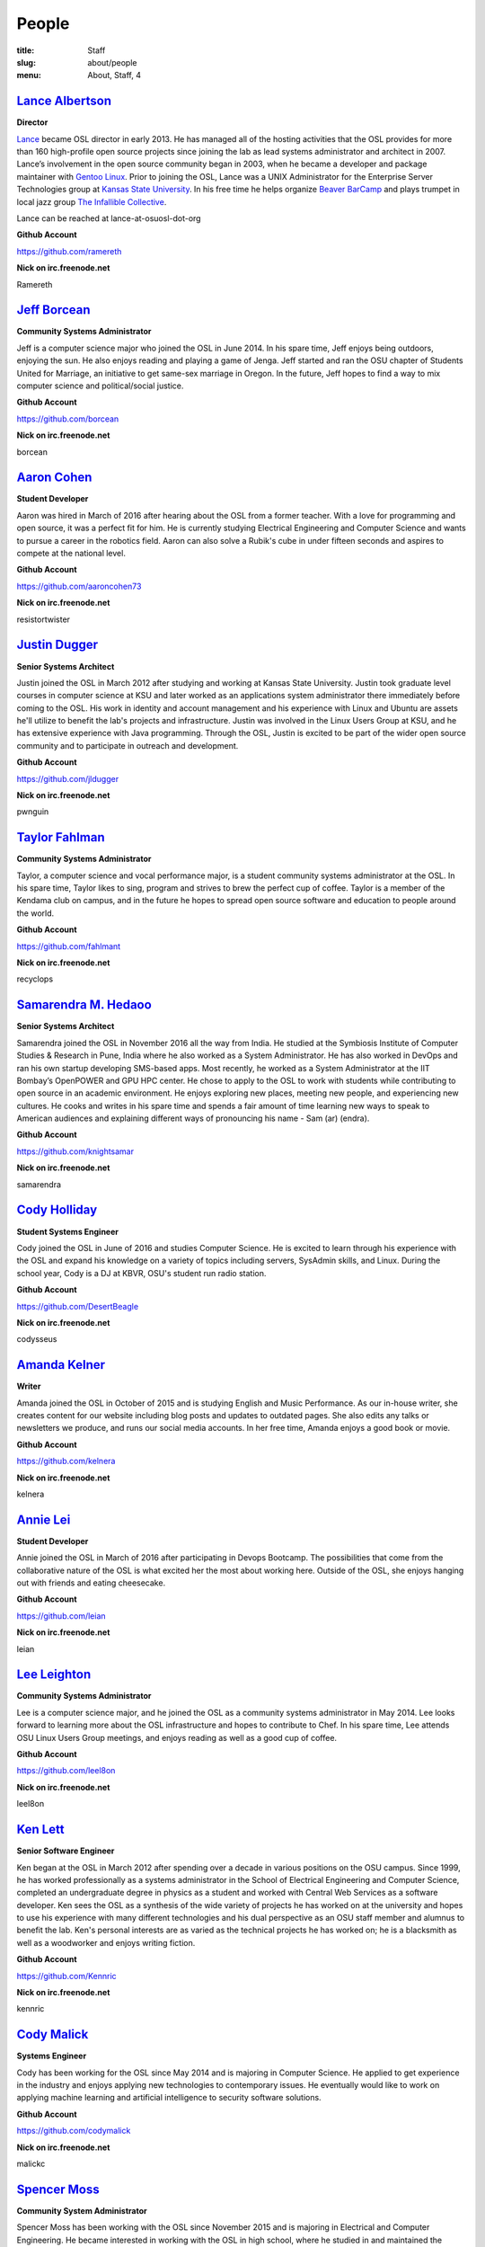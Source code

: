 People
======
:title: Staff
:slug: about/people
:menu: About, Staff, 4


`Lance Albertson`_
------------------

.. image:: /images/lalbertson.jpg
    :scale: 50%
    :align: right
    :alt: Lance Albertson

.. class:: no-breaks

  **Director**

`Lance`_ became OSL director in early 2013. He has managed all of the hosting
activities that the OSL provides for more than 160 high-profile open source
projects since joining the lab as lead systems administrator and architect in
2007. Lance’s involvement in the open source community began in 2003, when he
became a developer and package maintainer with `Gentoo Linux`_. Prior to
joining the OSL, Lance was a UNIX Administrator for the Enterprise Server
Technologies group at `Kansas State University`_. In his free time he helps
organize `Beaver BarCamp`_ and plays trumpet in local jazz group `The
Infallible Collective`_.

Lance can be reached at lance-at-osuosl-dot-org

.. class:: no-breaks

  **Github Account**

https://github.com/ramereth

.. class:: no-breaks

  **Nick on irc.freenode.net**

Ramereth

.. raw:: html

  <br/>

.. _Lance: http://lancealbertson.com
.. _Gentoo Linux: http://gentoo.org
.. _Kansas State University: http://ksu.edu
.. _Beaver BarCamp: http://beaverbarcamp.org
.. _The Infallible Collective: http://infalliblecollective.com


`Jeff Borcean`_
---------------

.. image:: /images/jborcean.jpg
    :scale: 50%
    :align: right
    :alt: Jeff Borcean

.. class:: no-breaks

  **Community Systems Administrator**

Jeff is a computer science major who joined the OSL in June 2014. In his spare
time, Jeff enjoys being outdoors, enjoying the sun. He also enjoys reading and
playing a game of Jenga. Jeff started and ran the OSU chapter of Students
United for Marriage, an initiative to get same-sex marriage in Oregon. In the
future, Jeff hopes to find a way to mix computer science and political/social
justice.

.. class:: no-breaks

  **Github Account**

https://github.com/borcean

.. class:: no-breaks

  **Nick on irc.freenode.net**

borcean

.. raw:: html

  <br/>

`Aaron Cohen`_
--------------

.. image:: /images/acohen.jpg
    :scale: 50%
    :align: right
    :alt: Aaron Cohen

.. class:: no-breaks

  **Student Developer**

Aaron was hired in March of 2016 after hearing about the OSL from a former
teacher. With a love for programming and open source, it was a perfect fit for
him. He is currently studying Electrical Engineering and Computer Science and
wants to pursue a career in the robotics field. Aaron can also solve a Rubik's
cube in under fifteen seconds and aspires to compete at the national level.

.. class:: no-breaks

  **Github Account**

https://github.com/aaroncohen73

.. class:: no-breaks

  **Nick on irc.freenode.net**

resistortwister

.. raw:: html

  <br/>

`Justin Dugger`_
----------------

.. image:: /images/jdugger.jpg
    :scale: 50%
    :align: right
    :alt: Justin Dugger

.. class:: no-breaks

  **Senior Systems Architect**

Justin joined the OSL in March 2012 after studying and working at Kansas State
University. Justin took graduate level courses in computer science at KSU and
later worked as an applications system administrator there immediately before
coming to the OSL. His work in identity and account management and his
experience with Linux and Ubuntu are assets he'll utilize to benefit the
lab's projects and infrastructure. Justin was involved in the Linux Users
Group at KSU, and he has extensive experience with Java programming. Through
the OSL, Justin is excited to be part of the wider open source community and
to participate in outreach and development.

.. class:: no-breaks

  **Github Account**

https://github.com/jldugger

.. class:: no-breaks

  **Nick on irc.freenode.net**

pwnguin

.. raw:: html

  <br/>

`Taylor Fahlman`_
------------------

.. image:: /images/tfahlman.jpg
    :scale: 50%
    :align: right
    :alt: Taylor Fahlman

.. class:: no-breaks

  **Community Systems Administrator**

Taylor, a computer science and vocal performance major, is a student community
systems administrator at the OSL. In his spare time, Taylor likes to sing,
program and strives to brew the perfect cup of coffee. Taylor is a member of
the Kendama club on campus, and in the future he hopes to spread open source
software and education to people around the world.

.. class:: no-breaks

  **Github Account**

https://github.com/fahlmant

.. class:: no-breaks

  **Nick on irc.freenode.net**

recyclops

.. raw:: html

  <br/>

`Samarendra M. Hedaoo`_
-----------------------

.. class:: no-breaks

  **Senior Systems Architect**

Samarendra joined the OSL in November 2016 all the way from India. He studied at
the Symbiosis Institute of Computer Studies & Research in Pune, India where he
also worked as a System Administrator. He has also worked in DevOps and ran his
own startup developing SMS-based apps. Most recently, he worked as a System
Administrator at the IIT Bombay’s OpenPOWER and GPU HPC center. He chose to
apply to the OSL to work with students while contributing to open source in an
academic environment. He enjoys exploring new places, meeting new people, and
experiencing new cultures. He cooks and writes in his spare time and spends a
fair amount of time learning new ways to speak to American audiences and
explaining different ways of pronouncing his name - Sam (ar) (endra).

.. class:: no-breaks

  **Github Account**

https://github.com/knightsamar

.. class:: no-breaks

  **Nick on irc.freenode.net**

samarendra

.. raw:: html

  <br/>

`Cody Holliday`_
----------------

.. image:: /images/cholliday.jpg
    :scale: 50%
    :align: right
    :alt: Cody Holliday

.. class:: no-breaks

  **Student Systems Engineer**

Cody joined the OSL in June of 2016 and studies Computer Science. He is excited
to learn through his experience with the OSL and expand his knowledge on a
variety of topics including servers, SysAdmin skills, and Linux. During the
school year, Cody is a DJ at KBVR, OSU's student run radio station.

.. class:: no-breaks

  **Github Account**

https://github.com/DesertBeagle

.. class:: no-breaks

  **Nick on irc.freenode.net**

codysseus

.. raw:: html

  <br/>

`Amanda Kelner`_
----------------

.. image:: /images/akelner.jpg
    :scale: 50%
    :align: right
    :alt: Amanda Kelner

.. class:: no-breaks

  **Writer**

Amanda joined the OSL in October of 2015 and is studying English and Music
Performance. As our in-house writer, she creates content for our website
including blog posts and updates to outdated pages. She also edits any talks or
newsletters we produce, and runs our social media accounts.  In her free time,
Amanda enjoys a good book or movie.

.. class:: no-breaks

  **Github Account**

https://github.com/kelnera

.. class:: no-breaks

  **Nick on irc.freenode.net**

kelnera

.. raw:: html

  <br/>

`Annie Lei`_
------------

.. image:: /images/alei.jpg
    :scale: 50%
    :align: right
    :alt: Annie Lei

.. class:: no-breaks

  **Student Developer**

Annie joined the OSL in March of 2016 after participating in Devops Bootcamp. The
possibilities that come from the collaborative nature of the OSL is what
excited her the most about working here. Outside of the OSL, she enjoys hanging
out with friends and eating cheesecake.

.. class:: no-breaks

  **Github Account**

https://github.com/leian

.. class:: no-breaks

  **Nick on irc.freenode.net**

leian

.. raw:: html

  <br/>

`Lee Leighton`_
---------------

.. image:: /images/lleighton.jpg
    :scale: 50%
    :align: right
    :alt: Lee Leighton

.. class:: no-breaks

  **Community Systems Administrator**

Lee is a computer science major, and he joined the OSL as a community systems
administrator in May 2014. Lee looks forward to learning more about the OSL
infrastructure and hopes to contribute to Chef. In his spare time, Lee attends
OSU Linux Users Group meetings, and enjoys reading as well as a good cup of
coffee.

.. class:: no-breaks

  **Github Account**

https://github.com/leel8on

.. class:: no-breaks

  **Nick on irc.freenode.net**

leel8on

.. raw:: html

  <br/>

`Ken Lett`_
-----------

.. image:: /images/klett.jpg
    :scale: 50%
    :align: right
    :alt: Ken Lett

.. class:: no-breaks

  **Senior Software Engineer**

Ken began at the OSL in March 2012 after spending over a decade in various
positions on the OSU campus. Since 1999, he has worked professionally as a
systems administrator in the School of Electrical Engineering and Computer
Science, completed an undergraduate degree in physics as a student and worked
with Central Web Services as a software developer. Ken sees the OSL as a
synthesis of the wide variety of projects he has worked on at the university
and hopes to use his experience with many different technologies and his dual
perspective as an OSU staff member and alumnus to benefit the lab. Ken's
personal interests are as varied as the technical projects he has worked on;
he is a blacksmith as well as a woodworker and enjoys writing fiction.

.. class:: no-breaks

  **Github Account**

https://github.com/Kennric

.. class:: no-breaks

  **Nick on irc.freenode.net**

kennric

.. raw:: html

  <br/>

`Cody Malick`_
--------------

.. image:: /images/cmalick.jpg
    :scale: 50%
    :align: right
    :alt: Cody Malick

.. class:: no-breaks

  **Systems Engineer**

Cody has been working for the OSL since May 2014 and is majoring in Computer
Science. He applied to get experience in the industry and enjoys applying new
technologies to contemporary issues. He eventually would like to work on
applying machine learning and artificial intelligence to security software
solutions.

.. class:: no-breaks

  **Github Account**

https://github.com/codymalick

.. class:: no-breaks

  **Nick on irc.freenode.net**

malickc

.. raw:: html

  <br/>

`Spencer Moss`_
---------------

.. image:: /images/smoss.jpg
    :scale: 50%
    :align: right
    :alt: Spencer Moss

.. class:: no-breaks

  **Community System Administrator**

Spencer Moss has been working with the OSL since November 2015 and is majoring
in Electrical and Computer Engineering. He became interested in working with the
OSL in high school, where he studied in and maintained the computer science
program. Spencer can also type 100 words per minute using less than four
fingers.

.. class:: no-breaks

  **Github Account**

https://github.com/irandms

.. class:: no-breaks

  **Nick on irc.freenode.net**

irandms

.. raw:: html

  <br/>

`Alex Nguyen`_
--------------

.. image:: /images/anguyen.jpg
    :scale: 50%
    :align: right
    :alt: Alex Nguyen

.. class:: no-breaks

  **Student Developer**

Alex joined the OSL staff in March 2016 and is earning a degree in Computer
Science. Working at the OSL has given him a chance to turn his hobby into a
paying job. Alex is trained in American and English cuisine and in his spare
time, he likes to exercise, cook, and program for fun.

.. class:: no-breaks

  **Github Account**

https://github.com/alxngyn

.. class:: no-breaks

  **Nick on irc.freenode.net**

alxngyn

.. raw:: html

  <br/>

`Tristan Patch`_
----------------

.. image:: /images/tpatch.jpg
    :scale: 50%
    :align: right
    :alt: Tristan Patch

.. class:: no-breaks

  **Developer**

Tristan, an aspiring NASA programmer or game developer started at the OSL in
June 2015. He is a computer science major and is involved with the Linux Users
Group as well as the Gaming Club. In his spare time he plays games, browses
the internet, and programs personal projects.

.. class:: no-breaks

  **Github Account**

https://github.com/LyonesGamer

.. class:: no-breaks

  **Nick on irc.freenode.net**

patcht

.. raw:: html

  <br/>

`Hannah Solorzano`_
-------------------

.. image:: /images/hsolorzano.jpg
    :scale: 50%
    :align: right
    :alt: Hannah Solorzano

.. class:: no-breaks

  **Student Software/Systems Engineer**

Hannah is a Computer Science major who plans to transfer to OSU in the
fall of 2016. She looks forward to collaborating with others on projects in
both Python and Ruby. In her free time she likes to read, play video games,
and hike with her friends.

.. class:: no-breaks

  **Github Account**

https://github.com/hsolorzano

.. class:: no-breaks

  **Nick on irc.freenode.net**

hsolorzano

.. raw:: html

  <br/>

`Kenneth Steinfeld`_
--------------------

.. class:: no-breaks

  **Community Systems Administrator**

Kenneth is studying computer science.

.. class:: no-breaks

  **Github Account**

https://github.com/captntuttle

.. class:: no-breaks

  **Nick on irc.freenode.net**

capt_tuttle

.. raw:: html

  <br/>

`Alex Taylor`_
--------------

.. image:: /images/ataylor.jpg
    :scale: 50%
    :align: right
    :alt: Alex Taylor

.. class:: no-breaks

  **Student Developer**

Alex joined the OSL in February of 2016 and is studying Computer Science. He
became interested in the OSL after seeing some of our projects and wanted to
put his skills to good use and apply them here. Alex is interested in
learning more about back-en web development while working at the OSL.

.. class:: no-breaks

  **Github Account**

https://github.com/subnomo

.. class:: no-breaks

  **Nick on irc.freenode.net**

subnomo

.. raw:: html

  <br/>

`Aileen Thai`_
------------------

.. image:: /images/athai.jpg
    :scale: 50%
    :align: right
    :alt: Aileen Thai

.. class:: no-breaks

  **Developer**

Aileen is a computer science and digital communication arts double major who
started at the lab in June 2015. She likes to play video games (Kingdom of
Hearts and Skyrim are her favorites) draw, read, and sleep in her spare time.

.. class:: no-breaks

  **Github Account**

https://github.com/athai

.. class:: no-breaks

  **Nick on irc.freenode.net**

thai

.. raw:: html

  <br/>

`Cayleigh Thalmann`_
--------------------

.. image:: /images/cthalmann.jpg
    :scale: 50%
    :align: right
    :alt: Cayleigh Thalmann

.. class:: no-breaks

  **Student Software/Systems Engineer**

Cayleigh is going into her third year as a computer science student. She
originally decided on this major to make video games, and has enjoyed
learning many other aspects of computer science. When not poring over a
computer science textbook, she enjoys playing video games and cuddling
with cats.

.. class:: no-breaks

  **Github Account**

https://github.com/cthalmann

.. class:: no-breaks

  **Nick on irc.freenode.net**

thal

.. raw:: html

  <br/>

`Andy Tolvstad`_
----------------

.. image:: /images/atolvstad.jpg
    :scale: 50%
    :align: right
    :alt: Andy Tolvstad

.. class:: no-breaks

  **Community Systems Administrator**

Andy is a computer science student who joined the OSL in December 2014 as a
systems administrator. In his spare time, Andy arranges a cappella songs for
small groups, plays music and watches Netflix. Andy enjoys playing Skyrim for
PC and is especially interested in Web development.

.. class:: no-breaks

  **Github Account**

https://github.com/tolvstaa

.. class:: no-breaks

  **Nick on irc.freenode.net**

tolvstaa

.. raw:: html

  <br/>

`Jack Twilley`_
---------------

.. image:: /images/jtwilley.jpg
    :scale: 50%
    :align: right
    :alt: Jack Twilley

.. class:: no-breaks

  **Developer**

While Jack has spent most of his career working with computers, he is
currently studying food science and technology at Oregon State University. At
the OSL, Jack works on the Protein Geometry Database project and also mentors
students. When he’s not brewing tasty, award-winning mead, Jack maintains a
number of solo open source projects and watches “Doctor Who.”

.. class:: no-breaks

  **Github Account**

https://github.com/mathuin

.. class:: no-breaks

  **Nick on irc.freenode.net**

Mathuin

.. raw:: html

  <br/>

`Levi Willmeth`_
----------------

.. image:: /images/lwillmeth.jpg
    :scale: 50%
    :align: right
    :alt: Levi Willmeth

.. class:: no-breaks

  **Student Software/Systems Engineer**

Levi joined the OSL as a student intern in the summer of 2016. He is married
and has two energetic toddlers who help ensure he doesn't sleep too much.
Levi enjoys playing bike polo, flying RC aircraft, looking thoughtful in
photographs, and contributing to science with the OSU/LBCC Space Club.

.. class:: no-breaks

  **Github Account**

https://github.com/lo9key

.. class:: no-breaks

  **Nick on irc.freenode.net**

lo9key

.. raw:: html

  <br />
